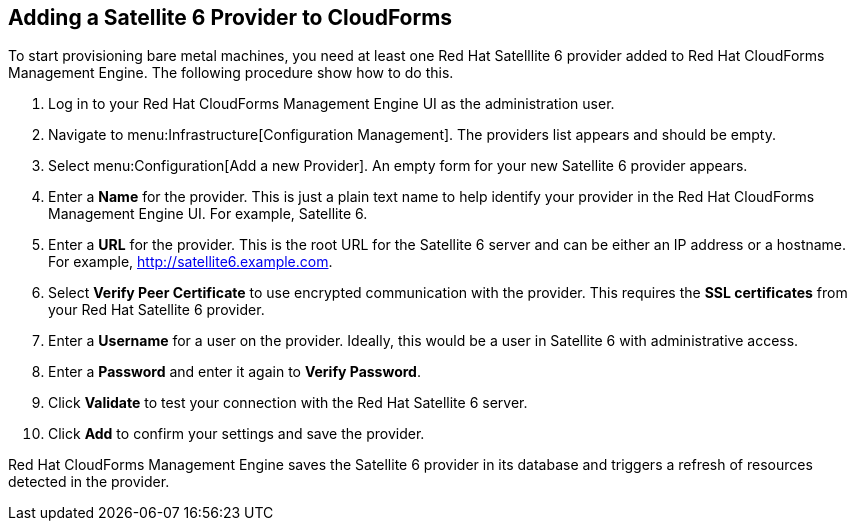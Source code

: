 [[Adding_a_Satellite_6_Provider_to_CloudForms]]
== Adding a Satellite 6 Provider to CloudForms
To start provisioning bare metal machines, you need at least one Red Hat Satelllite 6 provider added to Red Hat CloudForms Management Engine. The following procedure show how to do this.

[arabic]
. Log in to your Red Hat CloudForms Management Engine UI as the administration user.
. Navigate to menu:Infrastructure[Configuration Management]. The providers list appears and should be empty.
. Select menu:Configuration[Add a new Provider]. An empty form for your new Satellite 6 provider appears.
. Enter a *Name* for the provider. This is just a plain text name to help identify your provider in the Red Hat CloudForms Management Engine UI. For example, Satellite 6.
. Enter a *URL* for the provider. This is the root URL for the Satellite 6 server and can be either an IP address or a hostname. For example, http://satellite6.example.com.
. Select *Verify Peer Certificate* to use encrypted communication with the provider. This requires the *SSL certificates* from your Red Hat Satellite 6 provider.
. Enter a *Username* for a user on the provider. Ideally, this would be a user in Satellite 6 with administrative access.
. Enter a *Password* and enter it again to *Verify Password*. 
. Click *Validate* to test your connection with the Red Hat Satellite 6 server.
. Click *Add* to confirm your settings and save the provider.

Red Hat CloudForms Management Engine saves the Satellite 6 provider in its database and triggers a refresh of resources detected in the provider.


